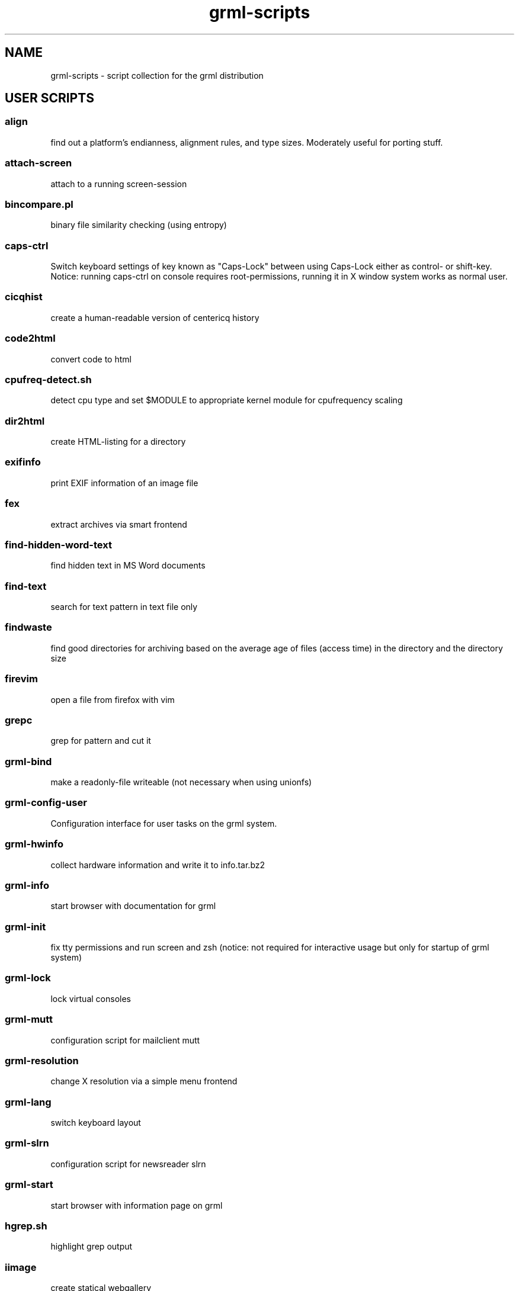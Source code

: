 .\" Filename:      grml-scripts.1
.\" Purpose:       man page for grml-scripts
.\" Authors:       grml-team (grml.org), (c) Michael Prokop <mika@grml.org>
.\" Bug-Reports:   see http://grml.org/bugs/
.\" License:       This file is licensed under the GPL v2.
.\"###############################################################################

.\"###############################################################
.TH grml\-scripts 1 "grml-scripts"
.SH "NAME"
grml\-scripts \- script collection for the grml distribution
.\"#######################################################
.SH "USER SCRIPTS"

.SS align
find out a platform's endianness, alignment rules, and type
sizes. Moderately useful for porting stuff.
.SS attach-screen
attach to a running screen-session
.SS bincompare.pl
binary file similarity checking (using entropy)
.SS caps-ctrl
Switch keyboard settings of key known as "Caps-Lock" between
using Caps-Lock either as control- or shift-key. Notice:
running caps-ctrl on console requires root-permissions,
running it in X window system works as normal user.
.SS cicqhist
create a human-readable version of centericq history
.SS code2html
convert code to html
.SS cpufreq-detect.sh
detect cpu type and set $MODULE to appropriate kernel module for cpufrequency scaling
.SS dir2html
create HTML-listing for a directory
.SS exifinfo
print EXIF information of an image file
.SS fex
extract archives via smart frontend
.SS find-hidden-word-text
find hidden text in MS Word documents
.SS find-text
search for text pattern in text file only
.SS findwaste
find good directories for archiving based on the average age
of files (access time) in the directory and the directory size
.SS firevim
open a file from firefox with vim
.SS grepc
grep for pattern and cut it
.SS grml-bind
make a readonly-file writeable (not necessary when using
unionfs)
.SS grml-config-user
Configuration interface for user tasks on the grml system.
.SS grml-hwinfo
collect hardware information and write it to info.tar.bz2
.SS grml-info
start browser with documentation for grml
.SS grml-init
fix tty permissions and run screen and zsh (notice: not required for
interactive usage but only for startup of grml system)
.SS grml-lock
lock virtual consoles
.SS grml-mutt
configuration script for mailclient mutt
.SS grml-resolution
change X resolution via a simple menu frontend
.SS grml-lang
switch keyboard layout
.SS grml-slrn
configuration script for newsreader slrn
.SS grml-start
start browser with information page on grml
.SS hgrep.sh
highlight grep output
.SS iimage
create statical webgallery
.SS irclog2html-2.1.pl
create html output of irc log files
.SS logview
Log viewer program. Pass it parameters of the logs to view, or it will automatically view some.
.SS mailhops
shows the route of an Internet mail message
.SS make_chroot_jail
create chroot environment for a user
.SS myip
return IP address of running system on stdout (requires network access)
.SS osd_server.py
Symlink to notifyd.py
.SS notifyd.py
Listen for incoming messages on a specific port and print them via specific handlers (per default via libnotify).
.SS say
wrapper for festival to use the text to speech system
.SS search
perl script by Jeffrey Friedl - a combo of find and grep
.SS sepdate.pl sepdate.rb sepdate.sh
"endless september"
.SS soundtest
Test sound on your grml system via playing a ogg-file.
Provide the files you want to play as arguments,
adjust player which should be used for playing the files
via environment variable PLAYER. Calling the script without
any arguments will play the default file via ogg123.
.SS sysdump
dump /sys to a textformat
.SS tinyp2p.py
a functional peer-to-peer file sharing application, written in
fifteen lines of code, in the Python programming language
.SS twebgal
create a tiny webgallery using CSS-features
.SS unbleach.pl
replace all the unsighted unprintable characters
bleached out of your source, useful for really
dirty perl programs
.SS urlgrep.awk
print http|ftp|rstp|mms:// text entries in text.
.SS usbtree
Reads /proc/bus/usb/devices and selectively lists and/or interprets it.
.SS wwwis
read in an HTML file and insert 'HEIGHT=### WIDTH=###' directives into the inlined images used in the file
.SS XF86AudioLowerVolume
Lower audio volume.
.SS XF86AudioMute
Mute and - if run again - restore audio settings.
.SS XF86AudioRaiseVolume
Raise audio volume.
.SS xsay
output X clipboard text via flite (soundsystem)
.SS zsh-login
Start zsh using login-option through exec.

.SH "ADMIN SCRIPTS"

.SS blacklist
Blacklist module via module-init-tools (/etc/modprobe.d/grml).
.SS bt-hid
Connect human input device via bluetooth to local system.
.SS dpkg_not_running
Check whether Debian's package management (dpkg) is running.
Returns 0 if it is not running and 1 if it is already running.
.SS dpkg-rebuild
rebuild your Debian dpkg/apt status file if it got
corrupted by a system crash.
.SS grml-config
Central configuration interface to configure the grml system.
.SS grml-config-root
Configuration interface for admin tasks on the grml system.
.SS grml-hostname
Simple frontend to configure hostname in the corresponding
files. When executed without a parameter a dialog based
frontend will be used, when given a parameter the provided
parameter will be used as hostname and script is executed in
non-interactive mode.
.SS grml-postfix
Configuration script to set up postfix on grml system for
use with TLS.
.SS grml-tpm
Set up a system for use with TPM technology.
.SS grml-vpnc-tugraz
Connect to TU Graz network via vpnc.
.SS mkdosswapfile
Create GRML swapfile on an existing DOS partition.
.SS ndiswrapper.sh
NdisWrapper configuration script.
.SS noeject
Wrapper script to avoid ejecting and prompting for CD removal when
rebooting/halting system. Use it via 'noeject <cmd>', e.g. 'noeject reboot'
to reboot system without ejecting CD and without prompting.
.SS noprompt
Wrapper script to avoid prompting for CD removal when rebooting/halting
system. Use it via 'noprompt <cmd>', e.g. 'noprompt reboot' to reboot system
without prompting.
.SS pong
Ping a class-C subnet in parallel without using a broadcast
address. Useful for seeing which IPs are in use.
.SS prepare_ramdisk.sh
Set up a ramdisk.
.SS prepare_tmpfs.sh
Set up a tmpfs.
.SS PrintAnalyzer
Generate some stats from cups page_log file.
.SS suspenduser.sh
Suspend a user account for the indefinite future.
.SS unblacklist
Remove blacklisted module from /etc/modprobe.d/grml.

.SH "BUGS"
Probably. Please report any bugs you find and report
feedback and suggestions to the grml-team.
See http://grml.org/bugs/ for further information.
Thank you!

.SH "COPYRIGHT"
Copyright \(co 2004-2009 by the grml-team.
.\"###### END OF FILE ##########################################################
.\" vim:tw=60
